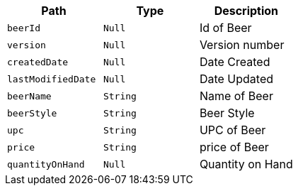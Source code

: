 |===
|Path|Type|Description

|`+beerId+`
|`+Null+`
|Id of Beer

|`+version+`
|`+Null+`
|Version number

|`+createdDate+`
|`+Null+`
|Date Created

|`+lastModifiedDate+`
|`+Null+`
|Date Updated

|`+beerName+`
|`+String+`
|Name of Beer

|`+beerStyle+`
|`+String+`
|Beer Style

|`+upc+`
|`+String+`
|UPC of Beer

|`+price+`
|`+String+`
|price of Beer

|`+quantityOnHand+`
|`+Null+`
|Quantity on Hand

|===
